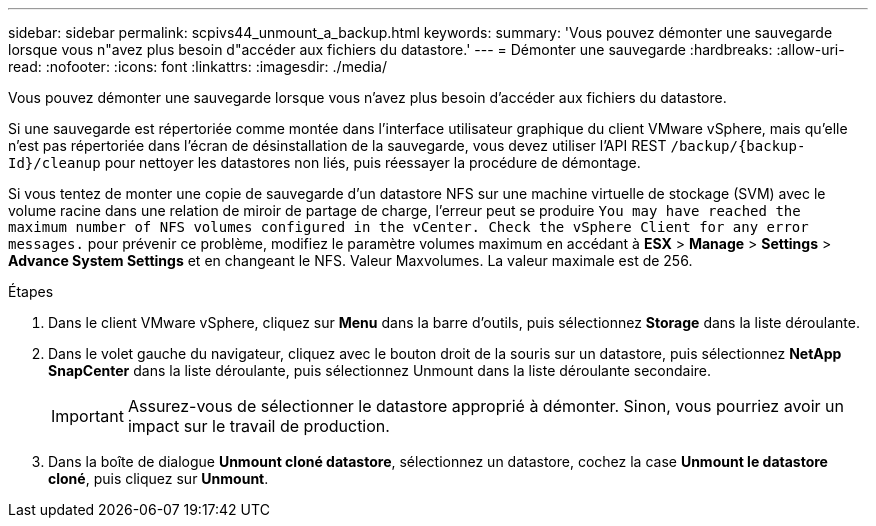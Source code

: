 ---
sidebar: sidebar 
permalink: scpivs44_unmount_a_backup.html 
keywords:  
summary: 'Vous pouvez démonter une sauvegarde lorsque vous n"avez plus besoin d"accéder aux fichiers du datastore.' 
---
= Démonter une sauvegarde
:hardbreaks:
:allow-uri-read: 
:nofooter: 
:icons: font
:linkattrs: 
:imagesdir: ./media/


[role="lead"]
Vous pouvez démonter une sauvegarde lorsque vous n'avez plus besoin d'accéder aux fichiers du datastore.

Si une sauvegarde est répertoriée comme montée dans l'interface utilisateur graphique du client VMware vSphere, mais qu'elle n'est pas répertoriée dans l'écran de désinstallation de la sauvegarde, vous devez utiliser l'API REST `/backup/{backup-Id}/cleanup` pour nettoyer les datastores non liés, puis réessayer la procédure de démontage.

Si vous tentez de monter une copie de sauvegarde d'un datastore NFS sur une machine virtuelle de stockage (SVM) avec le volume racine dans une relation de miroir de partage de charge, l'erreur peut se produire `You may have reached the maximum number of NFS volumes configured in the vCenter. Check the vSphere Client for any error messages.` pour prévenir ce problème, modifiez le paramètre volumes maximum en accédant à *ESX* > *Manage* > *Settings* > *Advance System Settings* et en changeant le NFS. Valeur Maxvolumes. La valeur maximale est de 256.

.Étapes
. Dans le client VMware vSphere, cliquez sur *Menu* dans la barre d'outils, puis sélectionnez *Storage* dans la liste déroulante.
. Dans le volet gauche du navigateur, cliquez avec le bouton droit de la souris sur un datastore, puis sélectionnez *NetApp SnapCenter* dans la liste déroulante, puis sélectionnez Unmount dans la liste déroulante secondaire.
+

IMPORTANT: Assurez-vous de sélectionner le datastore approprié à démonter. Sinon, vous pourriez avoir un impact sur le travail de production.

. Dans la boîte de dialogue *Unmount cloné datastore*, sélectionnez un datastore, cochez la case *Unmount le datastore cloné*, puis cliquez sur *Unmount*.

